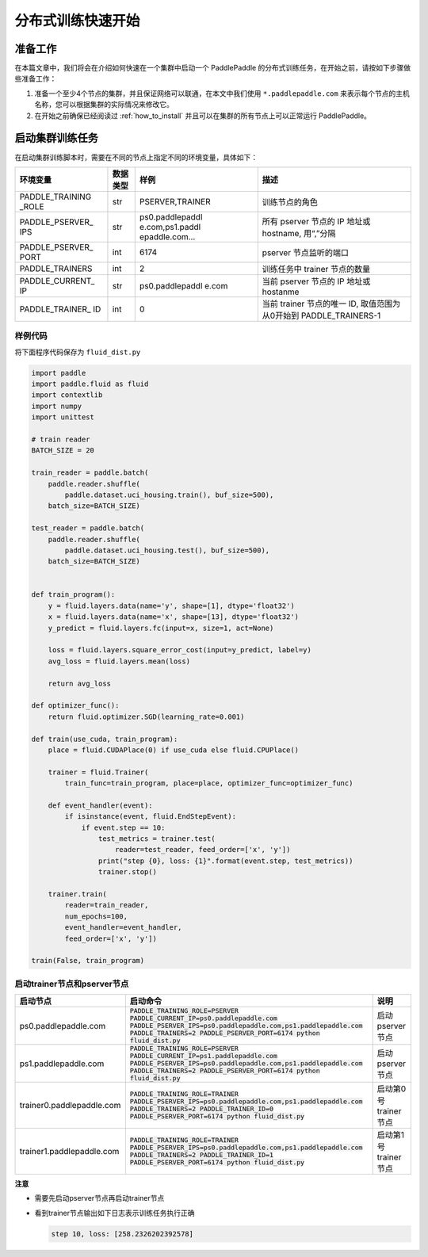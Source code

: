 ..  _cluster_quick_start:

分布式训练快速开始
==================

准备工作
--------

在本篇文章中，我们将会在介绍如何快速在一个集群中启动一个 PaddlePaddle
的分布式训练任务，在开始之前，请按如下步骤做些准备工作：

1. 准备一个至少4个节点的集群，并且保证网络可以联通，在本文中我们使用
   ``*.paddlepaddle.com`` 来表示每个节点的主机名称，您可以根据集群的实际情况来修改它。

2. 在开始之前确保已经阅读过 :ref:`how_to_install`
   并且可以在集群的所有节点上可以正常运行 PaddlePaddle。

启动集群训练任务
----------------

在启动集群训练脚本时，需要在不同的节点上指定不同的环境变量，具体如下：

+-----------------+-----------------+-----------------+---------------------+
| 环境变量        | 数据类型        | 样例            | 描述                |
+=================+=================+=================+=====================+
| PADDLE_TRAINING | str             | PSERVER,TRAINER | 训练节点的角色      |
| _ROLE           |                 |                 |                     |
+-----------------+-----------------+-----------------+---------------------+
| PADDLE_PSERVER_ | str             | ps0.paddlepaddl | 所有 pserver        |
| IPS             |                 | e.com,ps1.paddl | 节点的 IP           |
|                 |                 | epaddle.com…    | 地址或              |
|                 |                 |                 | hostname,           |
|                 |                 |                 | 用“,”分隔           |
+-----------------+-----------------+-----------------+---------------------+
| PADDLE_PSERVER_ | int             | 6174            | pserver             |
| PORT            |                 |                 | 节点监听的端口      |
+-----------------+-----------------+-----------------+---------------------+
| PADDLE_TRAINERS | int             | 2               | 训练任务中          |
|                 |                 |                 | trainer             |
|                 |                 |                 | 节点的数量          |
+-----------------+-----------------+-----------------+---------------------+
| PADDLE_CURRENT_ | str             | ps0.paddlepaddl | 当前 pserver        |
| IP              |                 | e.com           | 节点的 IP           |
|                 |                 |                 | 地址或 hostanme     |
+-----------------+-----------------+-----------------+---------------------+
| PADDLE_TRAINER_ | int             | 0               | 当前 trainer        |
| ID              |                 |                 | 节点的唯一 ID,      |
|                 |                 |                 | 取值范围为从0开始到 |
|                 |                 |                 | PADDLE_TRAINERS-1   |
+-----------------+-----------------+-----------------+---------------------+

样例代码
~~~~~~~~

将下面程序代码保存为 ``fluid_dist.py``

.. code:: python

   import paddle
   import paddle.fluid as fluid
   import contextlib
   import numpy
   import unittest

   # train reader
   BATCH_SIZE = 20

   train_reader = paddle.batch(
       paddle.reader.shuffle(
           paddle.dataset.uci_housing.train(), buf_size=500),
       batch_size=BATCH_SIZE)

   test_reader = paddle.batch(
       paddle.reader.shuffle(
           paddle.dataset.uci_housing.test(), buf_size=500),
       batch_size=BATCH_SIZE)


   def train_program():
       y = fluid.layers.data(name='y', shape=[1], dtype='float32')
       x = fluid.layers.data(name='x', shape=[13], dtype='float32')
       y_predict = fluid.layers.fc(input=x, size=1, act=None)

       loss = fluid.layers.square_error_cost(input=y_predict, label=y)
       avg_loss = fluid.layers.mean(loss)

       return avg_loss

   def optimizer_func():
       return fluid.optimizer.SGD(learning_rate=0.001)

   def train(use_cuda, train_program):
       place = fluid.CUDAPlace(0) if use_cuda else fluid.CPUPlace()

       trainer = fluid.Trainer(
           train_func=train_program, place=place, optimizer_func=optimizer_func)

       def event_handler(event):
           if isinstance(event, fluid.EndStepEvent):
               if event.step == 10:
                   test_metrics = trainer.test(
                       reader=test_reader, feed_order=['x', 'y'])
                   print("step {0}, loss: {1}".format(event.step, test_metrics))
                   trainer.stop()

       trainer.train(
           reader=train_reader,
           num_epochs=100,
           event_handler=event_handler,
           feed_order=['x', 'y'])

   train(False, train_program)

启动trainer节点和pserver节点
~~~~~~~~~~~~~~~~~~~~~~~~~~~~

.. list-table::
   :header-rows: 1

   * - 启动节点
     - 启动命令
     - 说明
   * - ps0.paddlepaddle.com
     - :code:`PADDLE_TRAINING_ROLE=PSERVER PADDLE_CURRENT_IP=ps0.paddlepaddle.com PADDLE_PSERVER_IPS=ps0.paddlepaddle.com,ps1.paddlepaddle.com PADDLE_TRAINERS=2 PADDLE_PSERVER_PORT=6174 python fluid_dist.py`
     - 启动 pserver 节点
   * - ps1.paddlepaddle.com
     - :code:`PADDLE_TRAINING_ROLE=PSERVER PADDLE_CURRENT_IP=ps1.paddlepaddle.com PADDLE_PSERVER_IPS=ps0.paddlepaddle.com,ps1.paddlepaddle.com PADDLE_TRAINERS=2 PADDLE_PSERVER_PORT=6174 python fluid_dist.py`
     - 启动 pserver 节点
   * - trainer0.paddlepaddle.com
     - :code:`PADDLE_TRAINING_ROLE=TRAINER PADDLE_PSERVER_IPS=ps0.paddlepaddle.com,ps1.paddlepaddle.com PADDLE_TRAINERS=2 PADDLE_TRAINER_ID=0 PADDLE_PSERVER_PORT=6174 python fluid_dist.py`
     - 启动第0号 trainer 节点
   * - trainer1.paddlepaddle.com
     - :code:`PADDLE_TRAINING_ROLE=TRAINER PADDLE_PSERVER_IPS=ps0.paddlepaddle.com,ps1.paddlepaddle.com PADDLE_TRAINERS=2 PADDLE_TRAINER_ID=1 PADDLE_PSERVER_PORT=6174 python fluid_dist.py`
     - 启动第1号 trainer 节点

**注意**

-  需要先启动pserver节点再启动trainer节点
-  看到trainer节点输出如下日志表示训练任务执行正确

   .. code:: bash

      step 10, loss: [258.2326202392578]
